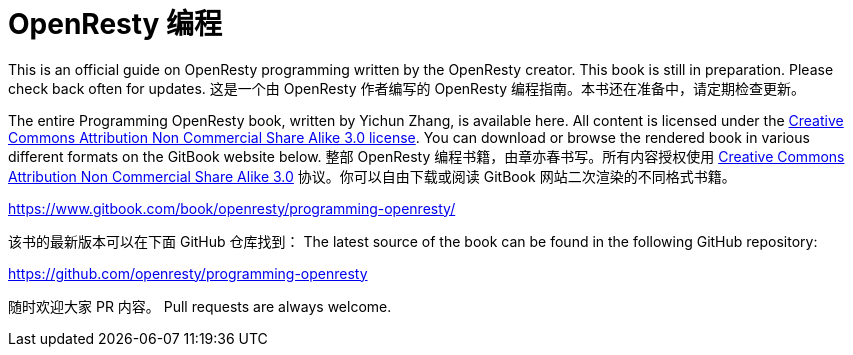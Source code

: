 = OpenResty 编程

This is an official guide on OpenResty programming written by the OpenResty creator.
This book is still in preparation. Please check back often for updates.
这是一个由 OpenResty 作者编写的 OpenResty 编程指南。本书还在准备中，请定期检查更新。

The entire Programming OpenResty book, written by Yichun Zhang, is available
here. All content is licensed under the link:http://creativecommons.org/licenses/by-nc-sa/3.0/[Creative
Commons Attribution Non Commercial Share Alike 3.0 license]. You can download
or browse the rendered book in various different formats on the GitBook
website below.
整部 OpenResty 编程书籍，由章亦春书写。所有内容授权使用 link:http://creativecommons.org/licenses/by-nc-sa/3.0/[Creative
Commons Attribution Non Commercial Share Alike 3.0] 协议。你可以自由下载或阅读 GitBook 网站二次渲染的不同格式书籍。


https://www.gitbook.com/book/openresty/programming-openresty/

该书的最新版本可以在下面 GitHub 仓库找到：
The latest source of the book can be found in the following GitHub repository:

https://github.com/openresty/programming-openresty

随时欢迎大家 PR 内容。
Pull requests are always welcome.
